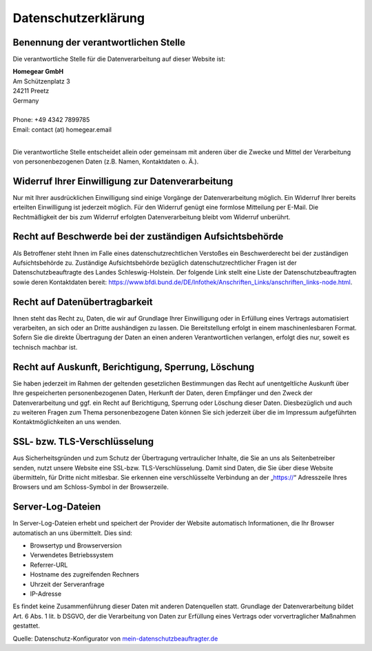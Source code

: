 Datenschutzerklärung
####################

Benennung der verantwortlichen Stelle
*************************************

Die verantwortliche Stelle für die Datenverarbeitung auf dieser Website ist:

| **Homegear GmbH**
| Am Schützenplatz 3
| 24211 Preetz
| Germany
|
| Phone: +49 4342 7899785
| Email: contact (at) homegear.email
| 

Die verantwortliche Stelle entscheidet allein oder gemeinsam mit anderen über die Zwecke und Mittel der Verarbeitung von personenbezogenen Daten (z.B. Namen, Kontaktdaten o. Ä.).

Widerruf Ihrer Einwilligung zur Datenverarbeitung
*************************************************

Nur mit Ihrer ausdrücklichen Einwilligung sind einige Vorgänge der Datenverarbeitung möglich. Ein Widerruf Ihrer bereits erteilten Einwilligung ist jederzeit möglich. Für den Widerruf genügt eine formlose Mitteilung per E-Mail. Die Rechtmäßigkeit der bis zum Widerruf erfolgten Datenverarbeitung bleibt vom Widerruf unberührt.

Recht auf Beschwerde bei der zuständigen Aufsichtsbehörde
*********************************************************

Als Betroffener steht Ihnen im Falle eines datenschutzrechtlichen Verstoßes ein Beschwerderecht bei der zuständigen Aufsichtsbehörde zu. Zuständige Aufsichtsbehörde bezüglich datenschutzrechtlicher Fragen ist der Datenschutzbeauftragte des Landes Schleswig-Holstein. Der folgende Link stellt eine Liste der Datenschutzbeauftragten sowie deren Kontaktdaten bereit: `https://www.bfdi.bund.de/DE/Infothek/Anschriften_Links/anschriften_links-node.html <https://www.bfdi.bund.de/DE/Infothek/Anschriften_Links/anschriften_links-node.html>`_.

Recht auf Datenübertragbarkeit
******************************

Ihnen steht das Recht zu, Daten, die wir auf Grundlage Ihrer Einwilligung oder in Erfüllung eines Vertrags automatisiert verarbeiten, an sich oder an Dritte aushändigen zu lassen. Die Bereitstellung erfolgt in einem maschinenlesbaren Format. Sofern Sie die direkte Übertragung der Daten an einen anderen Verantwortlichen verlangen, erfolgt dies nur, soweit es technisch machbar ist.

Recht auf Auskunft, Berichtigung, Sperrung, Löschung
****************************************************

Sie haben jederzeit im Rahmen der geltenden gesetzlichen Bestimmungen das Recht auf unentgeltliche Auskunft über Ihre gespeicherten personenbezogenen Daten, Herkunft der Daten, deren Empfänger und den Zweck der Datenverarbeitung und ggf. ein Recht auf Berichtigung, Sperrung oder Löschung dieser Daten. Diesbezüglich und auch zu weiteren Fragen zum Thema personenbezogene Daten können Sie sich jederzeit über die im Impressum aufgeführten Kontaktmöglichkeiten an uns wenden.

SSL- bzw. TLS-Verschlüsselung
*****************************

Aus Sicherheitsgründen und zum Schutz der Übertragung vertraulicher Inhalte, die Sie an uns als Seitenbetreiber senden, nutzt unsere Website eine SSL-bzw. TLS-Verschlüsselung. Damit sind Daten, die Sie über diese Website übermitteln, für Dritte nicht mitlesbar. Sie erkennen eine verschlüsselte Verbindung an der „https://“ Adresszeile Ihres Browsers und am Schloss-Symbol in der Browserzeile.

Server-Log-Dateien
******************

In Server-Log-Dateien erhebt und speichert der Provider der Website automatisch Informationen, die Ihr Browser automatisch an uns übermittelt. Dies sind:


* Browsertyp und Browserversion
* Verwendetes Betriebssystem
* Referrer-URL
* Hostname des zugreifenden Rechners
* Uhrzeit der Serveranfrage
* IP-Adresse

Es findet keine Zusammenführung dieser Daten mit anderen Datenquellen statt. Grundlage der Datenverarbeitung bildet Art. 6 Abs. 1 lit. b DSGVO, der die Verarbeitung von Daten zur Erfüllung eines Vertrags oder vorvertraglicher Maßnahmen gestattet.


Quelle: Datenschutz-Konfigurator von `mein-datenschutzbeauftragter.de <http://www.mein-datenschutzbeauftragter.de>`_